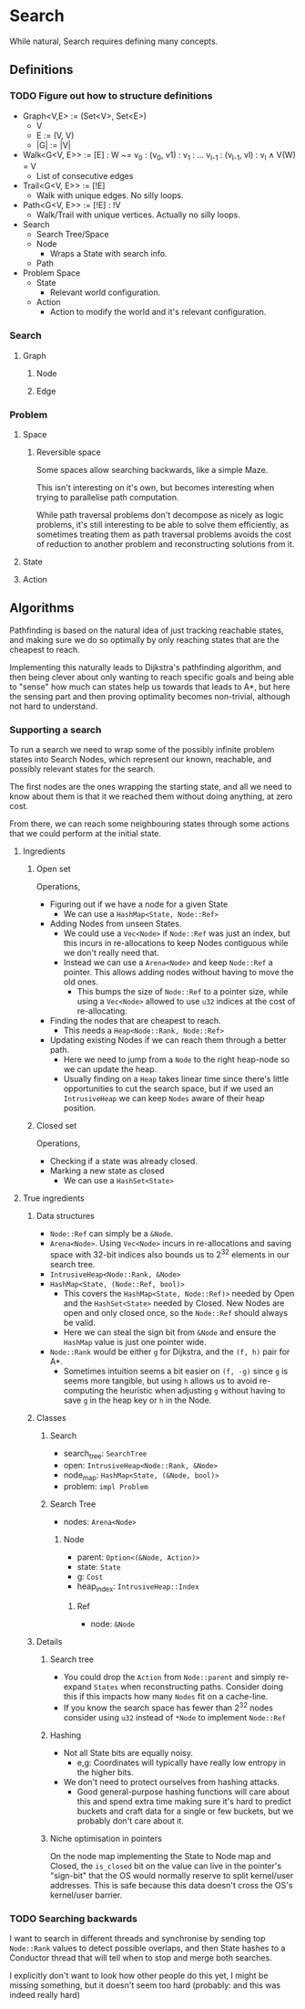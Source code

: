 * Search
While natural, Search requires defining many concepts.

** Definitions
*** TODO Figure out how to structure definitions
- Graph<V,E> := (Set<V>, Set<E>)
  - V
  - E := (V, V)
  - |G| := |V|

- Walk<G<V, E>>  := [E]  : W ~= v_0 : (v_0, v1) : v_1 : ... v_{l-1} : (v_{l-1}, vl) : v_l ∧ V(W) = V
  - List of consecutive edges
- Trail<G<V, E>> := [!E]
  - Walk with unique edges. No silly loops.
- Path<G<V, E>>  := [!E] : !V
  - Walk/Trail with unique vertices. Actually no silly loops.

- Search
  - Search Tree/Space
  - Node
    - Wraps a State with search info.
  - Path

- Problem Space
  - State
    - Relevant world configuration.
  - Action
    - Action to modify the world and it's relevant configuration.

*** Search
**** Graph
***** Node
***** Edge
*** Problem
**** Space
***** Reversible space
Some spaces allow searching backwards, like a simple Maze.

This isn't interesting on it's own, but becomes interesting when trying to
parallelise path computation.

While path traversal problems don't decompose as nicely as logic problems, it's
still interesting to be able to solve them efficiently, as sometimes treating
them as path traversal problems avoids the cost of reduction to another problem
and reconstructing solutions from it.
**** State
**** Action

** Algorithms
Pathfinding is based on the natural idea of just tracking reachable states, and
making sure we do so optimally by only reaching states that are the cheapest to
reach.

Implementing this naturally leads to Dijkstra's pathfinding algorithm, and then
being clever about only wanting to reach specific goals and being able to
"sense" how much can states help us towards that leads to A*, but here the
sensing part and then proving optimality becomes non-trivial, although not hard
to understand.

*** Supporting a search
To run a search we need to wrap some of the possibly infinite problem states
into Search Nodes, which represent our known, reachable, and possibly relevant
states for the search.

The first nodes are the ones wrapping the starting state, and all we need to
know about them is that it we reached them without doing anything, at zero cost.

From there, we can reach some neighbouring states through some actions that we
could perform at the initial state.
# When reaching a new node, we need to remember how we reached it, so we need to
# know it's parent node/state and action needed.

**** Ingredients
***** Open set
Operations,
- Figuring out if we have a node for a given State
  - We can use a ~HashMap<State, Node::Ref>~
- Adding Nodes from unseen States.
  - We could use a ~Vec<Node>~ if ~Node::Ref~ was just an index, but this
    incurs in re-allocations to keep Nodes contiguous while we don't really
    need that.
  - Instead we can use a ~Arena<Node>~ and keep ~Node::Ref~ a pointer. This
    allows adding nodes without having to move the old ones.
    - This bumps the size of ~Node::Ref~ to a pointer size, while using a
      ~Vec<Node>~ allowed to use ~u32~ indices at the cost of re-allocating.
- Finding the nodes that are cheapest to reach.
  - This needs a ~Heap<Node::Rank, Node::Ref>~
- Updating existing Nodes if we can reach them through a better path.
  - Here we need to jump from a ~Node~ to the right heap-node so we can
    update the heap.
  - Usually finding on a ~Heap~ takes linear time since there's little
    opportunities to cut the search space, but if we used an ~IntrusiveHeap~ we
    can keep ~Nodes~ aware of their heap position.
***** Closed set
Operations,
- Checking if a state was already closed.
- Marking a new state as closed
  - We can use a ~HashSet<State>~
**** True ingredients
***** Data structures
- ~Node::Ref~ can simply be a ~&Node~.
- ~Arena<Node>~. Using ~Vec<Node>~ incurs in re-allocations and saving space
  with 32-bit indices also bounds us to 2^32 elements in our search tree.
- ~IntrusiveHeap<Node::Rank, &Node>~
- ~HashMap<State, (Node::Ref, bool)>~
  - This covers the ~HashMap<State, Node::Ref)>~ needed by Open and the
    ~HashSet<State>~ needed by Closed. New Nodes are open and only closed once,
    so the ~Node::Ref~ should always be valid.
  - Here we can steal the sign bit from ~&Node~ and ensure the ~HashMap~ value
    is just one pointer wide.
- ~Node::Rank~ would be either ~g~ for Dijkstra, and the ~(f, h)~ pair for A*.
  - Sometimes intuition seems a bit easier on ~(f, -g)~ since ~g~ is seems more
    tangible, but using ~h~ allows us to avoid re-computing the heuristic when
    adjusting ~g~ without having to save ~g~ in the heap key or ~h~ in the Node.
***** Classes
****** Search
- search_tree: ~SearchTree~
- open: ~IntrusiveHeap<Node::Rank, &Node>~
- node_map: ~HashMap<State, (&Node, bool)>~
- problem: ~impl Problem~
****** Search Tree
- nodes: ~Arena<Node>~
******* Node
- parent: ~Option<(&Node, Action)>~
- state: ~State~
- g: ~Cost~
- heap_index: ~IntrusiveHeap::Index~
******** Ref
- node: ~&Node~
***** Details
****** Search tree
- You could drop the ~Action~ from ~Node::parent~ and simply re-expand ~States~
  when reconstructing paths. Consider doing this if this impacts how many
  ~Nodes~ fit on a cache-line.
- If you know the search space has fewer than 2^32 nodes consider using ~u32~
  instead of ~*Node~ to implement ~Node::Ref~
****** Hashing
- Not all State bits are equally noisy.
  - e,g: Coordinates will typically have really low entropy in the higher bits.
- We don't need to protect ourselves from hashing attacks.
  - Good general-purpose hashing functions will care about this and spend extra
    time making sure it's hard to predict buckets and craft data for a single or
    few buckets, but we probably don't care about it.
****** Niche optimisation in pointers
On the node map implementing the State to Node map and Closed, the ~is_closed~
bit on the value can live in the pointer's "sign-bit" that the OS would normally
reserve to split kernel/user addresses. This is safe because this data doesn't
cross the OS's kernel/user barrier.
*** TODO Searching backwards
I want to search in different threads and synchronise by sending top ~Node::Rank~
values to detect possible overlaps, and then State hashes to a Conductor thread
that will tell when to stop and merge both searches.

I explicitly don't want to look how other people do this yet, I might be missing
something, but it doesn't seem too hard (probably: and this was indeed really hard)
